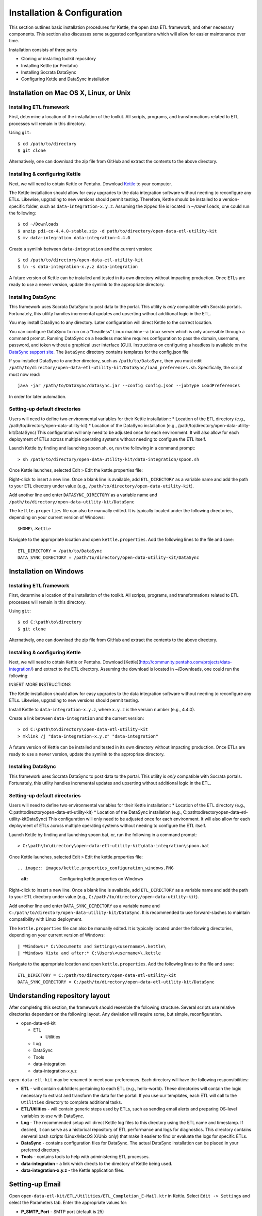 ============================
Installation & Configuration
============================

This section outlines basic installation procedures for Kettle, the open data ETL framework, and other necessary components. This section also discusses some suggested configurations which will allow for easier maintenance over time.

Installation consists of three parts

*	Cloning or installing toolkit repository
*	Installing Kettle (or Pentaho)
*	Installing Socrata DataSync
*	Configuring Kettle and DataSync installation

Installation on Mac OS X, Linux, or Unix
========================================

Installing ETL framework
------------------------
First, determine a location of the installation of the toolkit. All scripts, programs, and transformations related to ETL processes will remain in this directory.

Using ``git``::

	$ cd /path/to/directory
	$ git clone 

Alternatively, one can download the zip file from GitHub and extract the contents to the above directory.

Installing & configuring Kettle
-------------------------------
Next, we will need to obtain Kettle or Pentaho. Download `Kettle <http://community.pentaho.com/projects/data-integration/>`_ to your computer.

The Kettle installation should allow for easy upgrades to the data integration software without needing to reconfigure any ETLs. Likewise, upgrading to new versions should permit testing. Therefore, Kettle should be installed to a version-specific folder, such as ``data-integration-x.y.z``. Assuming the zipped file is located in ``~/Downloads``, one could run the following::

	$ cd ~/Downloads
	$ unzip pdi-ce-4.4.0-stable.zip -d path/to/directory/open-data-etl-utility-kit
	$ mv data-integration data-integration-4.4.0

Create a symlink between ``data-integration`` and the current version::

	$ cd /path/to/directory/open-data-etl-utility-kit
	$ ln -s data-integration-x.y.z data-integration

A future version of Kettle can be installed and tested in its own directory without impacting production. Once ETLs are ready to use a newer version, update the symlink to the appropriate directory.

Installing DataSync
-------------------
This framework uses Socrata DataSync to post data to the portal. This utility is *only* compatible with Socrata portals. Fortunately, this utility handles incremental updates and upserting without additional logic in the ETL. 

You may install DataSync to any directory. Later configuration will direct Kettle to the correct location. 


You can configure DataSync to run on a "headless" Linux machine--a Linux server which is only accessible through a command prompt. Running DataSync on a headless machine requires configuration to pass the domain, username, password, and token without a graphical user interface (GUI). Instructions on configuring a headless is available on the `DataSync support site <http://socrata.github.io/datasync/guides/setup-standard-job-headless.html>`_. The ``DataSync`` directory contains templates for the config.json file 

If you installed DataSync to another directory, such as ``/path/to/DataSync``, then you must edit ``/path/to/directory/open-data-etl-utility-kit/DataSync/load_preferences.sh``. Specifically, the script must now read::
	
	java -jar /path/to/DataSync/datasync.jar --config config.json --jobType LoadPreferences

In order for later automation.

Setting-up default directories
------------------------------
Users will need to define two environmental variables for their Kettle installation::
*	Location of the ETL directory (e.g., /path/to/directory/open-data-utility-kit)
*	Location of the DataSync installation (e.g., /path/to/directory/open-data-utility-kit/DataSync)
This configuration will only need to be adjusted once for each environment. It will also allow for each deployment of ETLs across multiple operating systems without needing to configure the ETL itself.

Launch Kettle by finding and launching spoon.sh, or, run the following in a command prompt::

	> sh /path/to/directory/open-data-utility-kit/data-integration/spoon.sh

Once Kettle launches, selected Edit > Edit the kettle.properties file::

Right-click to insert a new line. Once a blank line is available, add ``ETL_DIRECTORY`` as a variable name and add the path to your ETL directory under value (e.g., ``/path/to/directory/open-data-utility-kit``).

Add another line and enter ``DATASYNC_DIRECTORY`` as a variable name and ``/path/to/directory/open-data-utility-kit/DataSync``

.. image:: images/kettle.properties_configuration_nix.PNG
   :alt: Configuring kettle.properties on MacOS X/Linux/Unix

The ``kettle.properties`` file can also be manually edited. It is typically located under the following directories, depending on your current version of Windows::

	$HOME\.Kettle

Navigate to the appropriate location and open ``kettle.properties``. Add the following lines to the file and save::

	ETL_DIRECTORY = /path/to/DataSync
	DATA_SYNC_DIRECTORY = /path/to/directory/open-data-utility-kit/DataSync


Installation on Windows
=======================

Installing ETL framework
------------------------
First, determine a location of the installation of the toolkit. All scripts, programs, and transformations related to ETL processes will remain in this directory.

Using ``git``::

	$ cd C:\path\to\directory
	$ git clone

Alternatively, one can download the zip file from GitHub and extract the contents to the above directory.

Installing & configuring Kettle
-------------------------------
Next, we will need to obtain Kettle or Pentaho. Download [Kettle](http://community.pentaho.com/projects/data-integration/) and extract to the ETL directory. Assuming the download is located in ~/Downloads, one could run the following::

INSERT MORE INSTRUCTIONS

The Kettle installation should allow for easy upgrades to the data integration software without needing to reconfigure any ETLs. Likewise, upgrading to new versions should permit testing.

Install Kettle to ``data-integration-x.y.z``, where ``x.y.z`` is the version number (e.g., 4.4.0).

Create a link between ``data-integration`` and the current version::

	> cd C:\path\to\directory\open-data-etl-utility-kit
	> mklink /j "data-integration-x.y.z" "data-integration"

A future version of Kettle can be installed and tested in its own directory without impacting production. Once ETLs are ready to use a newer version, update the symlink to the appropriate directory.

Installing DataSync
-------------------
This framework uses Socrata DataSync to post data to the portal. This utility is *only* compatible with Socrata portals. Fortunately, this utility handles incremental updates and upserting without additional logic in the ETL.

Setting-up default directories
------------------------------
Users will need to define two environmental variables for their Kettle installation::
*	Location of the ETL directory (e.g., C:\path\to\directory\open-data-etl-utility-kit)
*	Location of the DataSync installation (e.g., C:\path\to\directory\open-data-etl-utility-kit\DataSync)
This configuration will only need to be adjusted once for each environment. It will also allow for each deployment of ETLs across multiple operating systems without needing to configure the ETL itself.

Launch Kettle by finding and launching spoon.bat, or, run the following in a command prompt::

	> C:\path\to\directory\open-data-etl-utility-kit\data-integration\spoon.bat

Once Kettle launches, selected Edit > Edit the kettle.properties file::

.. image:: images/kettle.properties_configuration_windows.PNG
   :alt: Configuring kettle.properties on Windows

Right-click to insert a new line. Once a blank line is available, add ``ETL_DIRECTORY`` as a variable name and add the path to your ETL directory under value (e.g., ``C:/path/to/directory/open-data-utility-kit``).

Add another line and enter ``DATA_SYNC_DIRECTORY`` as a variable name and ``C:/path/to/directory/open-data-utility-kit/DataSync``. It is recommended to use forward-slashes to maintain compatibility with Linux deployment.

The ``kettle.properties`` file can also be manually edited. It is typically located under the following directories, depending on your current version of Windows::


| *Windows:* C:\Documents and Settings\<username>\.kettle\
| *Windows Vista and after:* C:\Users\<username>\.kettle  

Navigate to the appropriate location and open ``kettle.properties``. Add the following lines to the file and save::

	ETL_DIRECTORY = C:/path/to/directory/open-data-etl-utility-kit
	DATA_SYNC_DIRECTORY = C:/path/to/directory/open-data-etl-utility-kit/DataSync

Understanding repository layout
===============================

After completing this section, the framework should resemble the following structure. Several scripts use relative directories dependant on the following layout. Any deviation will require some, but simple, reconfiguration.

*	open-data-etl-kit
	
	*	ETL

		*	Utilities

	*	Log
	*	DataSync
	*	Tools
	*	data-integration
	*	data-integration-x.y.z

``open-data-etl-kit`` may be renamed to meet your preferences. Each directory will have the following responsibilities:

*	**ETL** - will contain subfolders pertaining to each ETL (e.g., hello-world). These directories will contain the logic necessary to extract and transform the data for the portal. If you use our templates, each ETL will call to the ``Utilities`` directory to complete additional tasks.
*	**ETL/Utilities** - will contain generic steps used by ETLs, such as sending email alerts and preparing OS-level variables to use with DataSync.
*	**Log** - The recommended setup will direct Kettle log files to this directory using the ETL name and timestamp. If desired, it can serve as a historical repository of ETL performance and logs for diagnostics. This directory contains serveral bash scripts (Linux/MacOS X/Unix only) that make it easier to find or evaluate the logs for specific ETLs.
*	**DataSync** - contains configuration files for DataSync. The actual DataSync installation can be placed in your preferred directory.
*	**Tools** - contains tools to help with administering ETL processes.
*	**data-integration** - a link which directs to the directory of Kettle being used.
*	**data-integration-x.y.z** - the Kettle application files.

Setting-up Email
================

Open ``open-data-etl-kit/ETL/Utilities/ETL_Completion_E-Mail.ktr`` in Kettle. Select ``Edit -> Settings`` and select the Parameters tab. Enter the appropriate values for:

* **P_SMTP_Port** - SMTP port (default is 25)
* **P_SMTP_Server** - SMTP server address. The machine running the ETL will need be able to access that server
* **P_Sender_Address** - Will appear as the sender's email address
* **P_Sender_Name** - Will in the "From" field.
* **P_To_Address** - List of emails, comma separated.

The **P_Body_Start** and **P_ETL_Status** parameters contain default values for the e-mail message. You may edit them if you wish but it is not important to do so because they should always be overwritten with real values when the ETL runs.

.. image:: images/email-configuration.PNG
   :alt: Configuring emailing for automated alerts